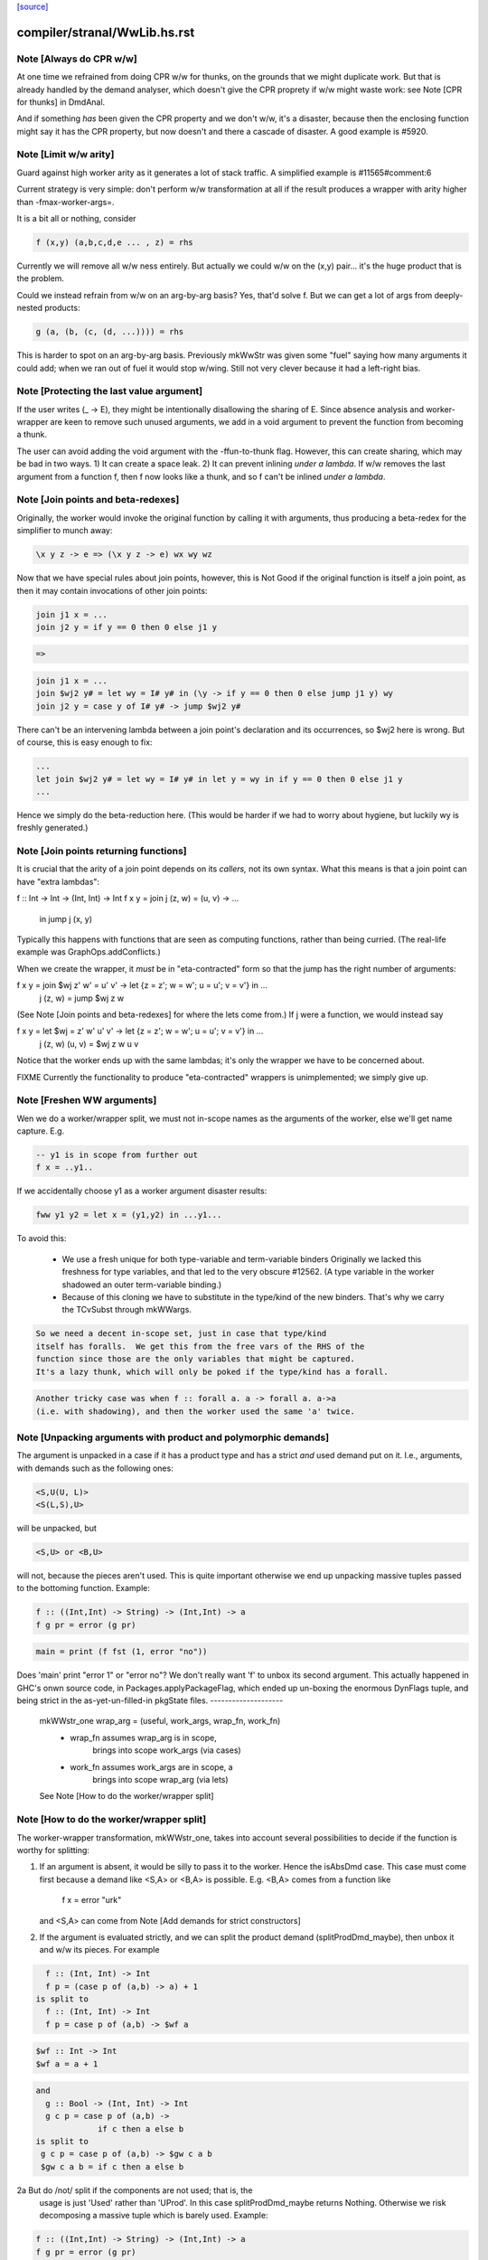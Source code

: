 `[source] <https://gitlab.haskell.org/ghc/ghc/tree/master/compiler/stranal/WwLib.hs>`_

====================
compiler/stranal/WwLib.hs.rst
====================

Note [Always do CPR w/w]
~~~~~~~~~~~~~~~~~~~~~~~~
At one time we refrained from doing CPR w/w for thunks, on the grounds that
we might duplicate work.  But that is already handled by the demand analyser,
which doesn't give the CPR proprety if w/w might waste work: see
Note [CPR for thunks] in DmdAnal.

And if something *has* been given the CPR property and we don't w/w, it's
a disaster, because then the enclosing function might say it has the CPR
property, but now doesn't and there a cascade of disaster.  A good example
is #5920.



Note [Limit w/w arity]
~~~~~~~~~~~~~~~~~~~~~~~~
Guard against high worker arity as it generates a lot of stack traffic.
A simplified example is #11565#comment:6

Current strategy is very simple: don't perform w/w transformation at all
if the result produces a wrapper with arity higher than -fmax-worker-args=.

It is a bit all or nothing, consider

.. code-block:: haskell

        f (x,y) (a,b,c,d,e ... , z) = rhs

Currently we will remove all w/w ness entirely. But actually we could
w/w on the (x,y) pair... it's the huge product that is the problem.

Could we instead refrain from w/w on an arg-by-arg basis? Yes, that'd
solve f. But we can get a lot of args from deeply-nested products:

.. code-block:: haskell

        g (a, (b, (c, (d, ...)))) = rhs

This is harder to spot on an arg-by-arg basis. Previously mkWwStr was
given some "fuel" saying how many arguments it could add; when we ran
out of fuel it would stop w/wing.
Still not very clever because it had a left-right bias.



Note [Protecting the last value argument]
~~~~~~~~~~~~~~~~~~~~~~~~~~~~~~~~~~~~~~~~~
If the user writes (\_ -> E), they might be intentionally disallowing
the sharing of E. Since absence analysis and worker-wrapper are keen
to remove such unused arguments, we add in a void argument to prevent
the function from becoming a thunk.

The user can avoid adding the void argument with the -ffun-to-thunk
flag. However, this can create sharing, which may be bad in two ways. 1) It can
create a space leak. 2) It can prevent inlining *under a lambda*. If w/w
removes the last argument from a function f, then f now looks like a thunk, and
so f can't be inlined *under a lambda*.



Note [Join points and beta-redexes]
~~~~~~~~~~~~~~~~~~~~~~~~~~~~~~~~~~~

Originally, the worker would invoke the original function by calling it with
arguments, thus producing a beta-redex for the simplifier to munch away:

.. code-block:: haskell

  \x y z -> e => (\x y z -> e) wx wy wz

Now that we have special rules about join points, however, this is Not Good if
the original function is itself a join point, as then it may contain invocations
of other join points:

.. code-block:: haskell

  join j1 x = ...
  join j2 y = if y == 0 then 0 else j1 y

.. code-block:: haskell

  =>

.. code-block:: haskell

  join j1 x = ...
  join $wj2 y# = let wy = I# y# in (\y -> if y == 0 then 0 else jump j1 y) wy
  join j2 y = case y of I# y# -> jump $wj2 y#

There can't be an intervening lambda between a join point's declaration and its
occurrences, so $wj2 here is wrong. But of course, this is easy enough to fix:

.. code-block:: haskell

  ...
  let join $wj2 y# = let wy = I# y# in let y = wy in if y == 0 then 0 else j1 y
  ...

Hence we simply do the beta-reduction here. (This would be harder if we had to
worry about hygiene, but luckily wy is freshly generated.)



Note [Join points returning functions]
~~~~~~~~~~~~~~~~~~~~~~~~~~~~~~~~~~~~~~

It is crucial that the arity of a join point depends on its *callers,* not its
own syntax. What this means is that a join point can have "extra lambdas":

f :: Int -> Int -> (Int, Int) -> Int
f x y = join j (z, w) = \(u, v) -> ...
        in jump j (x, y)

Typically this happens with functions that are seen as computing functions,
rather than being curried. (The real-life example was GraphOps.addConflicts.)

When we create the wrapper, it *must* be in "eta-contracted" form so that the
jump has the right number of arguments:

f x y = join $wj z' w' = \u' v' -> let {z = z'; w = w'; u = u'; v = v'} in ...
             j (z, w)  = jump $wj z w

(See Note [Join points and beta-redexes] for where the lets come from.) If j
were a function, we would instead say

f x y = let $wj = \z' w' u' v' -> let {z = z'; w = w'; u = u'; v = v'} in ...
            j (z, w) (u, v) = $wj z w u v

Notice that the worker ends up with the same lambdas; it's only the wrapper we
have to be concerned about.

FIXME Currently the functionality to produce "eta-contracted" wrappers is
unimplemented; we simply give up.



Note [Freshen WW arguments]
~~~~~~~~~~~~~~~~~~~~~~~~~~~~~~
Wen we do a worker/wrapper split, we must not in-scope names as the arguments
of the worker, else we'll get name capture.  E.g.

.. code-block:: haskell

   -- y1 is in scope from further out
   f x = ..y1..

If we accidentally choose y1 as a worker argument disaster results:

.. code-block:: haskell

   fww y1 y2 = let x = (y1,y2) in ...y1...

To avoid this:

  * We use a fresh unique for both type-variable and term-variable binders
    Originally we lacked this freshness for type variables, and that led
    to the very obscure #12562.  (A type variable in the worker shadowed
    an outer term-variable binding.)

  * Because of this cloning we have to substitute in the type/kind of the
    new binders.  That's why we carry the TCvSubst through mkWWargs.

.. code-block:: haskell

    So we need a decent in-scope set, just in case that type/kind
    itself has foralls.  We get this from the free vars of the RHS of the
    function since those are the only variables that might be captured.
    It's a lazy thunk, which will only be poked if the type/kind has a forall.

.. code-block:: haskell

    Another tricky case was when f :: forall a. a -> forall a. a->a
    (i.e. with shadowing), and then the worker used the same 'a' twice.



Note [Unpacking arguments with product and polymorphic demands]
~~~~~~~~~~~~~~~~~~~~~~~~~~~~~~~~~~~~~~~~~~~~~~~~~~~~~~~~~~~~~~~
The argument is unpacked in a case if it has a product type and has a
strict *and* used demand put on it. I.e., arguments, with demands such
as the following ones:

.. code-block:: haskell

   <S,U(U, L)>
   <S(L,S),U>

will be unpacked, but

.. code-block:: haskell

   <S,U> or <B,U>

will not, because the pieces aren't used. This is quite important otherwise
we end up unpacking massive tuples passed to the bottoming function. Example:

.. code-block:: haskell

        f :: ((Int,Int) -> String) -> (Int,Int) -> a
        f g pr = error (g pr)

.. code-block:: haskell

        main = print (f fst (1, error "no"))

Does 'main' print "error 1" or "error no"?  We don't really want 'f'
to unbox its second argument.  This actually happened in GHC's onwn
source code, in Packages.applyPackageFlag, which ended up un-boxing
the enormous DynFlags tuple, and being strict in the
as-yet-un-filled-in pkgState files.
--------------------
 mkWWstr_one wrap_arg = (useful, work_args, wrap_fn, work_fn)
   *  wrap_fn assumes wrap_arg is in scope,
        brings into scope work_args (via cases)
   * work_fn assumes work_args are in scope, a
        brings into scope wrap_arg (via lets)
 See Note [How to do the worker/wrapper split]


Note [How to do the worker/wrapper split]
~~~~~~~~~~~~~~~~~~~~~~~~~~~~~~~~~~~~~~~~~~~~
The worker-wrapper transformation, mkWWstr_one, takes into account
several possibilities to decide if the function is worthy for
splitting:

1. If an argument is absent, it would be silly to pass it to
   the worker.  Hence the isAbsDmd case.  This case must come
   first because a demand like <S,A> or <B,A> is possible.
   E.g. <B,A> comes from a function like
       f x = error "urk"
   and <S,A> can come from Note [Add demands for strict constructors]

2. If the argument is evaluated strictly, and we can split the
   product demand (splitProdDmd_maybe), then unbox it and w/w its
   pieces.  For example

.. code-block:: haskell

    f :: (Int, Int) -> Int
    f p = (case p of (a,b) -> a) + 1
  is split to
    f :: (Int, Int) -> Int
    f p = case p of (a,b) -> $wf a

.. code-block:: haskell

    $wf :: Int -> Int
    $wf a = a + 1

.. code-block:: haskell

  and
    g :: Bool -> (Int, Int) -> Int
    g c p = case p of (a,b) ->
               if c then a else b
  is split to
   g c p = case p of (a,b) -> $gw c a b
   $gw c a b = if c then a else b

2a But do /not/ split if the components are not used; that is, the
   usage is just 'Used' rather than 'UProd'. In this case
   splitProdDmd_maybe returns Nothing.  Otherwise we risk decomposing
   a massive tuple which is barely used.  Example:

.. code-block:: haskell

        f :: ((Int,Int) -> String) -> (Int,Int) -> a
        f g pr = error (g pr)

.. code-block:: haskell

        main = print (f fst (1, error "no"))

.. code-block:: haskell

   Here, f does not take 'pr' apart, and it's stupid to do so.
   Imagine that it had millions of fields. This actually happened
   in GHC itself where the tuple was DynFlags

3. A plain 'seqDmd', which is head-strict with usage UHead, can't
   be split by splitProdDmd_maybe.  But we want it to behave just
   like U(AAAA) for suitable number of absent demands. So we have
   a special case for it, with arity coming from the data constructor.



Note [Worker-wrapper for bottoming functions]
~~~~~~~~~~~~~~~~~~~~~~~~~~~~~~~~~~~~~~~~~~~~~
We used not to split if the result is bottom.
[Justification:  there's no efficiency to be gained.]

But it's sometimes bad not to make a wrapper.  Consider
        fw = \x# -> let x = I# x# in case e of
                                        p1 -> error_fn x
                                        p2 -> error_fn x
                                        p3 -> the real stuff
The re-boxing code won't go away unless error_fn gets a wrapper too.
[We don't do reboxing now, but in general it's better to pass an
unboxed thing to f, and have it reboxed in the error cases....]



Note [Add demands for strict constructors]
~~~~~~~~~~~~~~~~~~~~~~~~~~~~~~~~~~~~~~~~~~
Consider this program (due to Roman):

.. code-block:: haskell

    data X a = X !a

.. code-block:: haskell

    foo :: X Int -> Int -> Int
    foo (X a) n = go 0
     where
       go i | i < n     = a + go (i+1)
            | otherwise = 0

We want the worker for 'foo' too look like this:

.. code-block:: haskell

    $wfoo :: Int# -> Int# -> Int#

with the first argument unboxed, so that it is not eval'd each time
around the 'go' loop (which would otherwise happen, since 'foo' is not
strict in 'a').  It is sound for the wrapper to pass an unboxed arg
because X is strict, so its argument must be evaluated.  And if we
*don't* pass an unboxed argument, we can't even repair it by adding a
`seq` thus:

.. code-block:: haskell

    foo (X a) n = a `seq` go 0

because the seq is discarded (very early) since X is strict!

So here's what we do

* We leave the demand-analysis alone.  The demand on 'a' in the
  definition of 'foo' is <L, U(U)>; the strictness info is Lazy
  because foo's body may or may not evaluate 'a'; but the usage info
  says that 'a' is unpacked and its content is used.

* During worker/wrapper, if we unpack a strict constructor (as we do
  for 'foo'), we use 'addDataConStrictness' to bump up the strictness on
  the strict arguments of the data constructor.

* That in turn means that, if the usage info supports doing so
  (i.e. splitProdDmd_maybe returns Just), we will unpack that argument
  -- even though the original demand (e.g. on 'a') was lazy.

* What does "bump up the strictness" mean?  Just add a head-strict
  demand to the strictness!  Even for a demand like <L,A> we can
  safely turn it into <S,A>; remember case (1) of
  Note [How to do the worker/wrapper split].

The net effect is that the w/w transformation is more aggressive about
unpacking the strict arguments of a data constructor, when that
eagerness is supported by the usage info.

There is the usual danger of reboxing, which as usual we ignore. But
if X is monomorphic, and has an UNPACK pragma, then this optimisation
is even more important.  We don't want the wrapper to rebox an unboxed
argument, and pass an Int to $wfoo!

This works in nested situations like

.. code-block:: haskell

    data family Bar a
    data instance Bar (a, b) = BarPair !(Bar a) !(Bar b)
    newtype instance Bar Int = Bar Int

.. code-block:: haskell

    foo :: Bar ((Int, Int), Int) -> Int -> Int
    foo f k = case f of BarPair x y ->
              case burble of
                 True -> case x of
                           BarPair p q -> ...
                 False -> ...

The extra eagerness lets us produce a worker of type:
     $wfoo :: Int# -> Int# -> Int# -> Int -> Int
     $wfoo p# q# y# = ...

even though the `case x` is only lazily evaluated.

--------- Historical note ------------
We used to add data-con strictness demands when demand analysing case
expression. However, it was noticed in #15696 that this misses some cases. For
instance, consider the program (from T10482)

.. code-block:: haskell

    data family Bar a
    data instance Bar (a, b) = BarPair !(Bar a) !(Bar b)
    newtype instance Bar Int = Bar Int

.. code-block:: haskell

    foo :: Bar ((Int, Int), Int) -> Int -> Int
    foo f k =
      case f of
        BarPair x y -> case burble of
                          True -> case x of
                                    BarPair p q -> ...
                          False -> ...

We really should be able to assume that `p` is already evaluated since it came
from a strict field of BarPair. This strictness would allow us to produce a
worker of type:

.. code-block:: haskell

    $wfoo :: Int# -> Int# -> Int# -> Int -> Int
    $wfoo p# q# y# = ...

even though the `case x` is only lazily evaluated

Indeed before we fixed #15696 this would happen since we would float the inner
`case x` through the `case burble` to get:

.. code-block:: haskell

    foo f k =
      case f of
        BarPair x y -> case x of
                          BarPair p q -> case burble of
                                          True -> ...
                                          False -> ...

However, after fixing #15696 this could no longer happen (for the reasons
discussed in ticket:15696#comment:76). This means that the demand placed on `f`
would then be significantly weaker (since the False branch of the case on
`burble` is not strict in `p` or `q`).

Consequently, we now instead account for data-con strictness in mkWWstr_one,
applying the strictness demands to the final result of DmdAnal. The result is
that we get the strict demand signature we wanted even if we can't float
the case on `x` up through the case on `burble`.




Note [mkWWstr and unsafeCoerce]
~~~~~~~~~~~~~~~~~~~~~~~~~~~~~~~
By using unsafeCoerce, it is possible to make the number of demands fail to
match the number of constructor arguments; this happened in #8037.
If so, the worker/wrapper split doesn't work right and we get a Core Lint
bug.  The fix here is simply to decline to do w/w if that happens.



Note [Record evaluated-ness in worker/wrapper]
~~~~~~~~~~~~~~~~~~~~~~~~~~~~~~~~~~~~~~~~~~~~~~
Suppose we have

.. code-block:: haskell

   data T = MkT !Int Int

.. code-block:: haskell

   f :: T -> T
   f x = e

and f's is strict, and has the CPR property.  The we are going to generate
this w/w split

.. code-block:: haskell

   f x = case x of
           MkT x1 x2 -> case $wf x1 x2 of
                           (# r1, r2 #) -> MkT r1 r2

.. code-block:: haskell

   $wfw x1 x2 = let x = MkT x1 x2 in
                case e of
                  MkT r1 r2 -> (# r1, r2 #)

Note that

* In the worker $wf, inside 'e' we can be sure that x1 will be
  evaluated (it came from unpacking the argument MkT.  But that's no
  immediately apparent in $wf

* In the wrapper 'f', which we'll inline at call sites, we can be sure
  that 'r1' has been evaluated (because it came from unpacking the result
  MkT.  But that is not immediately apparent from the wrapper code.

Missing these facts isn't unsound, but it loses possible future
opportunities for optimisation.

Solution: use setCaseBndrEvald when creating
 (A) The arg binders x1,x2 in mkWstr_one
         See #13077, test T13077
 (B) The result binders r1,r2 in mkWWcpr_help
         See Trace #13077, test T13077a
         And #13027 comment:20, item (4)
to record that the relevant binder is evaluated.




Note [Do not unpack class dictionaries]
~~~~~~~~~~~~~~~~~~~~~~~~~~~~~~~~~~~~~~~
If we have
   f :: Ord a => [a] -> Int -> a
   {-# INLINABLE f #-}
and we worker/wrapper f, we'll get a worker with an INLINABLE pragma
(see Note [Worker-wrapper for INLINABLE functions] in WorkWrap), which
can still be specialised by the type-class specialiser, something like
   fw :: Ord a => [a] -> Int# -> a

BUT if f is strict in the Ord dictionary, we might unpack it, to get
   fw :: (a->a->Bool) -> [a] -> Int# -> a
and the type-class specialiser can't specialise that.  An example is
#6056.

But in any other situation a dictionary is just an ordinary value,
and can be unpacked.  So we track the INLINABLE pragma, and switch
off the unpacking in mkWWstr_one (see the isClassPred test).

Historical note: #14955 describes how I got this fix wrong
the first time.


Note [non-algebraic or open body type warning]
~~~~~~~~~~~~~~~~~~~~~~~~~~~~~~~~~~~~~~~~~~~~~~

There are a few cases where the W/W transformation is told that something
returns a constructor, but the type at hand doesn't really match this. One
real-world example involves unsafeCoerce:
  foo = IO a
  foo = unsafeCoerce c_exit
  foreign import ccall "c_exit" c_exit :: IO ()
Here CPR will tell you that `foo` returns a () constructor for sure, but trying
to create a worker/wrapper for type `a` obviously fails.
(This was a real example until ee8e792  in libraries/base.)

It does not seem feasible to avoid all such cases already in the analyser (and
after all, the analysis is not really wrong), so we simply do nothing here in
mkWWcpr. But we still want to emit warning with -DDEBUG, to hopefully catch
other cases where something went avoidably wrong.




Note [Profiling and unpacking]
~~~~~~~~~~~~~~~~~~~~~~~~~~~~~~
If the original function looked like
        f = \ x -> {-# SCC "foo" #-} E

then we want the CPR'd worker to look like
        \ x -> {-# SCC "foo" #-} (case E of I# x -> x)
and definitely not
        \ x -> case ({-# SCC "foo" #-} E) of I# x -> x)

This transform doesn't move work or allocation
from one cost centre to another.

Later [SDM]: presumably this is because we want the simplifier to
eliminate the case, and the scc would get in the way?  I'm ok with
including the case itself in the cost centre, since it is morally
part of the function (post transformation) anyway.




Note [Absent errors]
~~~~~~~~~~~~~~~~~~~~
We make a new binding for Ids that are marked absent, thus
   let x = absentError "x :: Int"
The idea is that this binding will never be used; but if it
buggily is used we'll get a runtime error message.

Coping with absence for *unlifted* types is important; see, for
example, #4306 and #15627.  In the UnliftedRep case, we can
use LitRubbish, which we need to apply to the required type.
For the unlifted types of singleton kind like Float#, Addr#, etc. we
also find a suitable literal, using Literal.absentLiteralOf.  We don't
have literals for every primitive type, so the function is partial.

Note: I did try the experiment of using an error thunk for unlifted
things too, relying on the simplifier to drop it as dead code.
But this is fragile

 - It fails when profiling is on, which disables various optimisations

 - It fails when reboxing happens. E.g.
      data T = MkT Int Int#
      f p@(MkT a _) = ...g p....
   where g is /lazy/ in 'p', but only uses the first component.  Then
   'f' is /strict/ in 'p', and only uses the first component.  So we only
   pass that component to the worker for 'f', which reconstructs 'p' to
   pass it to 'g'.  Alas we can't say
       ...f (MkT a (absentError Int# "blah"))...
   bacause `MkT` is strict in its Int# argument, so we get an absentError
   exception when we shouldn't.  Very annoying!

So absentError is only used for lifted types.

